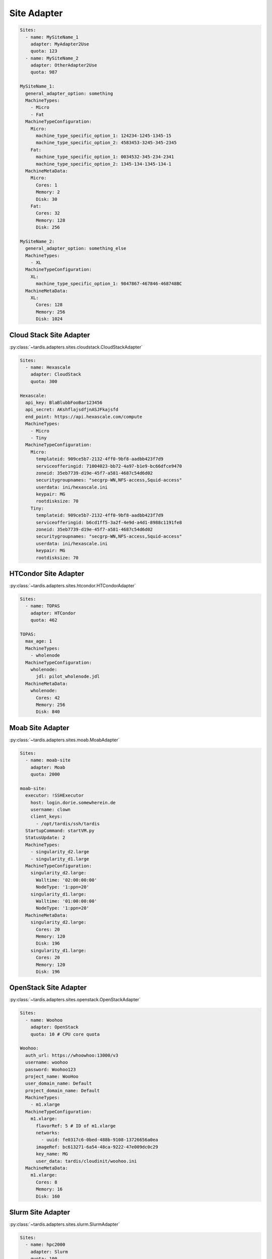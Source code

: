============
Site Adapter
============


.. code-block:: yaml

    Sites:
      - name: MySiteName_1
        adapter: MyAdapter2Use
        quota: 123
      - name: MySiteName_2
        adapter: OtherAdapter2Use
        quota: 987

    MySiteName_1:
      general_adapter_option: something
      MachineTypes:
        - Micro
        - Fat
      MachineTypeConfiguration:
        Micro:
          machine_type_specific_option_1: 124234-1245-1345-15
          machine_type_specific_option_2: 4583453-3245-345-2345
        Fat:
          machine_type_specific_option_1: 0034532-345-234-2341
          machine_type_specific_option_2: 1345-134-1345-134-1
      MachineMetaData:
        Micro:
          Cores: 1
          Memory: 2
          Disk: 30
        Fat:
          Cores: 32
          Memory: 128
          Disk: 256

    MySiteName_2:
      general_adapter_option: something_else
      MachineTypes:
        - XL
      MachineTypeConfiguration:
        XL:
          machine_type_specific_option_1: 9847867-467846-468748BC
      MachineMetaData:
        XL:
          Cores: 128
          Memory: 256
          Disk: 1024

Cloud Stack Site Adapter
------------------------
:py:class:`~tardis.adapters.sites.cloudstack.CloudStackAdapter`

.. code-block:: yaml

    Sites:
      - name: Hexascale
        adapter: CloudStack
        quota: 300

    Hexascale:
      api_key: BlaBlubbFooBar123456
      api_secret: AKshflajsdfjnASJFkajsfd
      end_point: https://api.hexascale.com/compute
      MachineTypes:
        - Micro
        - Tiny
      MachineTypeConfiguration:
        Micro:
          templateid: 909ce5b7-2132-4ff0-9bf8-aadbb423f7d9
          serviceofferingid: 71004023-bb72-4a97-b1e9-bc66dfce9470
          zoneid: 35eb7739-d19e-45f7-a581-4687c54d6d02
          securitygroupnames: "secgrp-WN,NFS-access,Squid-access"
          userdata: ini/hexascale.ini
          keypair: MG
          rootdisksize: 70
        Tiny:
          templateid: 909ce5b7-2132-4ff0-9bf8-aadbb423f7d9
          serviceofferingid: b6cd1ff5-3a2f-4e9d-a4d1-8988c1191fe8
          zoneid: 35eb7739-d19e-45f7-a581-4687c54d6d02
          securitygroupnames: "secgrp-WN,NFS-access,Squid-access"
          userdata: ini/hexascale.ini
          keypair: MG
          rootdisksize: 70

HTCondor Site Adapter
---------------------
:py:class:`~tardis.adapters.sites.htcondor.HTCondorAdapter`

.. code-block:: yaml

    Sites:
      - name: TOPAS
        adapter: HTCondor
        quota: 462

    TOPAS:
      max_age: 1
      MachineTypes:
        - wholenode
      MachineTypeConfiguration:
        wholenode:
          jdl: pilot_wholenode.jdl
      MachineMetaData:
        wholenode:
          Cores: 42
          Memory: 256
          Disk: 840

Moab Site Adapter
-----------------
:py:class:`~tardis.adapters.sites.moab.MoabAdapter`

.. code-block:: yaml

    Sites:
      - name: moab-site
        adapter: Moab
        quota: 2000

    moab-site:
      executor: !SSHExecutor
        host: login.dorie.somewherein.de
        username: clown
        client_keys:
          - /opt/tardis/ssh/tardis
      StartupCommand: startVM.py
      StatusUpdate: 2
      MachineTypes:
        - singularity_d2.large
        - singularity_d1.large
      MachineTypeConfiguration:
        singularity_d2.large:
          Walltime: '02:00:00:00'
          NodeType: '1:ppn=20'
        singularity_d1.large:
          Walltime: '01:00:00:00'
          NodeType: '1:ppn=20'
      MachineMetaData:
        singularity_d2.large:
          Cores: 20
          Memory: 120
          Disk: 196
        singularity_d1.large:
          Cores: 20
          Memory: 120
          Disk: 196

OpenStack Site Adapter
----------------------
:py:class:`~tardis.adapters.sites.openstack.OpenStackAdapter`

.. code-block:: yaml

    Sites:
      - name: Woohoo
        adapter: OpenStack
        quota: 10 # CPU core quota

    Woohoo:
      auth_url: https://whoowhoo:13000/v3
      username: woohoo
      password: Woohoo123
      project_name: WooHoo
      user_domain_name: Default
      project_domain_name: Default
      MachineTypes:
        - m1.xlarge
      MachineTypeConfiguration:
        m1.xlarge:
          flavorRef: 5 # ID of m1.xlarge
          networks:
            - uuid: fe0317c6-0bed-488b-9108-13726656a0ea
          imageRef: bc613271-6a54-48ca-9222-47e009dc0c29
          key_name: MG
          user_data: tardis/cloudinit/woohoo.ini
      MachineMetaData:
        m1.xlarge:
          Cores: 8
          Memory: 16
          Disk: 160

Slurm Site Adapter
------------------
:py:class:`~tardis.adapters.sites.slurm.SlurmAdapter`

.. code-block:: yaml

    Sites:
      - name: hpc2000
        adapter: Slurm
        quota: 100

    hpc2000:
      executor: !SSHExecutor
        host: hpc2000.hpc.org
        username: billy
        client_keys:
         - /opt/tardis/ssh/tardis
      StartupCommand: pilot_clean.sh
      StatusUpdate: 2
      UpdateDnsName: True
      MachineTypes:
        - one_day
        - twelve_hours
      MachineTypeConfiguration:
        one_day:
          Walltime: '1440'
          Partition: normal
        twelve_hours:
          Walltime: '600'
          Partition: normal
      MachineMetaData:
        one_day:
          Cores: 20
          Memory: 62
          Disk: 480
        twelve_hours:
          Cores: 20
          Memory: 62
          Disk: 480

Your favorite site is currently not supported?
Please, have a look at
:ref:`how to contribute.<ref_contribute_site_adapter>`
